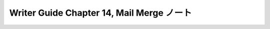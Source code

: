======================================================================
Writer Guide Chapter 14, Mail Merge ノート
======================================================================

.. contents::
   :depth: 3
   :local:

